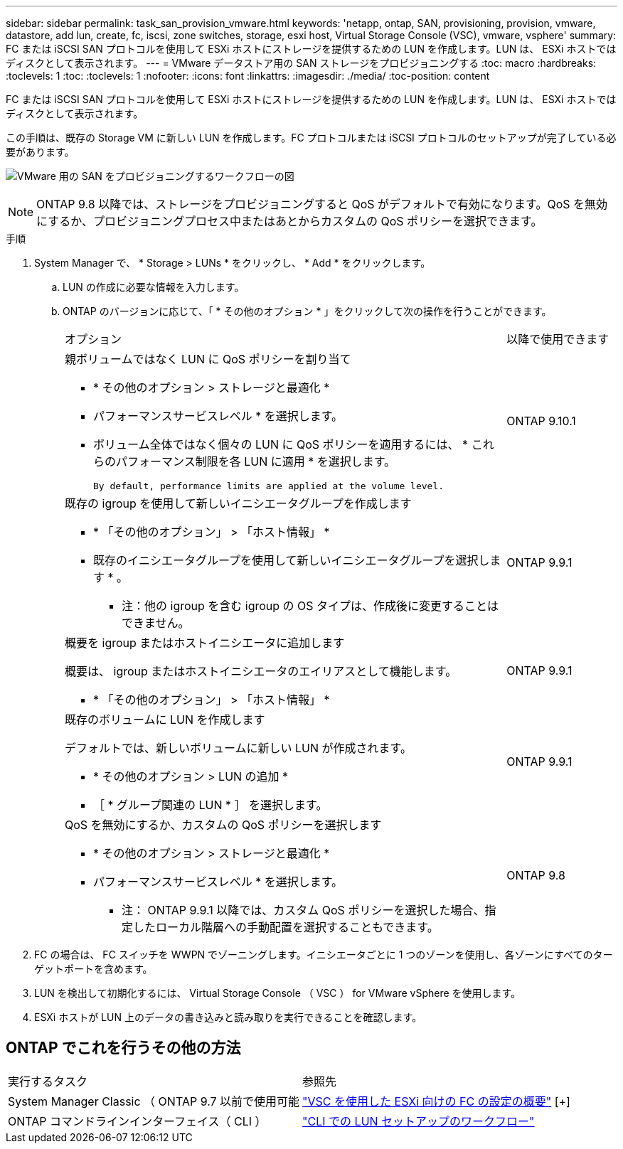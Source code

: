 ---
sidebar: sidebar 
permalink: task_san_provision_vmware.html 
keywords: 'netapp, ontap, SAN, provisioning, provision, vmware, datastore, add lun, create, fc, iscsi, zone switches, storage, esxi host, Virtual Storage Console (VSC), vmware, vsphere' 
summary: FC または iSCSI SAN プロトコルを使用して ESXi ホストにストレージを提供するための LUN を作成します。LUN は、 ESXi ホストではディスクとして表示されます。 
---
= VMware データストア用の SAN ストレージをプロビジョニングする
:toc: macro
:hardbreaks:
:toclevels: 1
:toc: 
:toclevels: 1
:nofooter: 
:icons: font
:linkattrs: 
:imagesdir: ./media/
:toc-position: content


[role="lead"]
FC または iSCSI SAN プロトコルを使用して ESXi ホストにストレージを提供するための LUN を作成します。LUN は、 ESXi ホストではディスクとして表示されます。

この手順は、既存の Storage VM に新しい LUN を作成します。FC プロトコルまたは iSCSI プロトコルのセットアップが完了している必要があります。

image:workflow_san_provision_vmware.gif["VMware 用の SAN をプロビジョニングするワークフローの図"]


NOTE: ONTAP 9.8 以降では、ストレージをプロビジョニングすると QoS がデフォルトで有効になります。QoS を無効にするか、プロビジョニングプロセス中またはあとからカスタムの QoS ポリシーを選択できます。

.手順
. System Manager で、 * Storage > LUNs * をクリックし、 * Add * をクリックします。
+
.. LUN の作成に必要な情報を入力します。
.. ONTAP のバージョンに応じて、「 * その他のオプション * 」をクリックして次の操作を行うことができます。
+
[cols="80,20"]
|===


| オプション | 以降で使用できます 


 a| 
親ボリュームではなく LUN に QoS ポリシーを割り当て

*** * その他のオプション > ストレージと最適化 *
*** パフォーマンスサービスレベル * を選択します。
*** ボリューム全体ではなく個々の LUN に QoS ポリシーを適用するには、 * これらのパフォーマンス制限を各 LUN に適用 * を選択します。
+
 By default, performance limits are applied at the volume level.

| ONTAP 9.10.1 


 a| 
既存の igroup を使用して新しいイニシエータグループを作成します

*** * 「その他のオプション」 > 「ホスト情報」 *
*** 既存のイニシエータグループを使用して新しいイニシエータグループを選択します * 。
+
* 注：他の igroup を含む igroup の OS タイプは、作成後に変更することはできません。


| ONTAP 9.9.1 


 a| 
概要を igroup またはホストイニシエータに追加します

概要は、 igroup またはホストイニシエータのエイリアスとして機能します。

*** * 「その他のオプション」 > 「ホスト情報」 *

| ONTAP 9.9.1 


 a| 
既存のボリュームに LUN を作成します

デフォルトでは、新しいボリュームに新しい LUN が作成されます。

*** * その他のオプション > LUN の追加 *
*** ［ * グループ関連の LUN * ］ を選択します。

| ONTAP 9.9.1 


 a| 
QoS を無効にするか、カスタムの QoS ポリシーを選択します

*** * その他のオプション > ストレージと最適化 *
*** パフォーマンスサービスレベル * を選択します。
+
* 注： ONTAP 9.9.1 以降では、カスタム QoS ポリシーを選択した場合、指定したローカル階層への手動配置を選択することもできます。


| ONTAP 9.8 
|===




. FC の場合は、 FC スイッチを WWPN でゾーニングします。イニシエータごとに 1 つのゾーンを使用し、各ゾーンにすべてのターゲットポートを含めます。
. LUN を検出して初期化するには、 Virtual Storage Console （ VSC ） for VMware vSphere を使用します。
. ESXi ホストが LUN 上のデータの書き込みと読み取りを実行できることを確認します。




== ONTAP でこれを行うその他の方法

|===


| 実行するタスク | 参照先 


| System Manager Classic （ ONTAP 9.7 以前で使用可能 | link:https://docs.netapp.com/us-en/ontap-sm-classic/fc-config-esxi/index.html["VSC を使用した ESXi 向けの FC の設定の概要"^] [+] 


| ONTAP コマンドラインインターフェイス（ CLI ） | link:./san-admin/lun-setup-workflow-concept.html["CLI での LUN セットアップのワークフロー"] 
|===